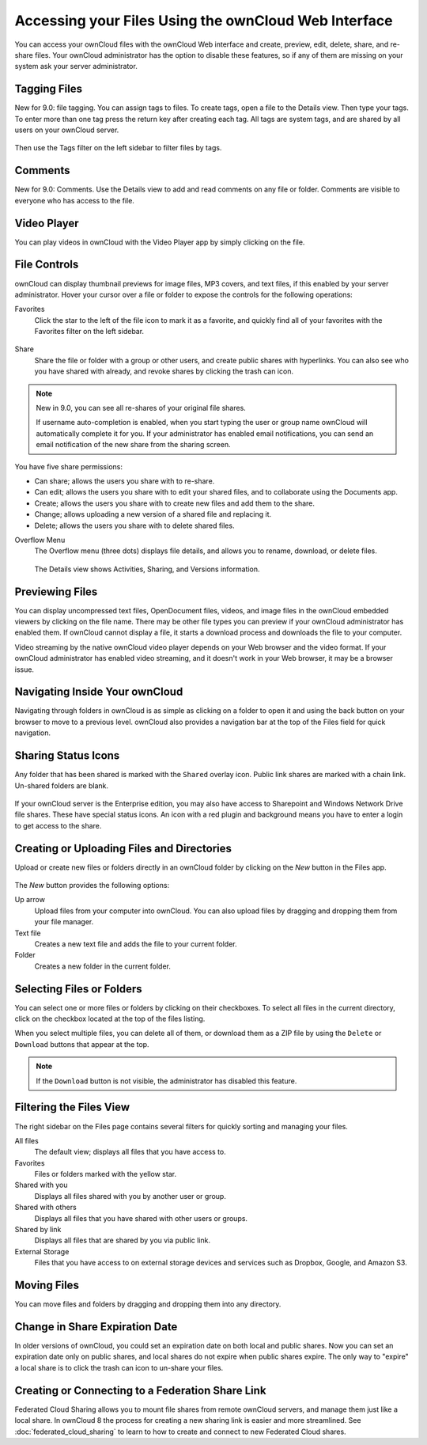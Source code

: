 =====================================================
Accessing your Files Using the ownCloud Web Interface
=====================================================

You can access your ownCloud files with the ownCloud Web interface and create, 
preview, edit, delete, share, and re-share files. Your ownCloud administrator 
has the option to disable these features, so if any of them are missing on your 
system ask your server administrator.

.. figure:: ../images/files_page.png
   :scale: 75%
   :alt: The Files view screen.
   
Tagging Files
-------------

New for 9.0: file tagging. You can assign tags to files. To create tags, open a 
file to the Details view. Then type your tags. To enter more than one tag press 
the return key after creating each tag. All tags are system tags, and are 
shared by all users on your ownCloud server.

.. figure:: ../images/files_page-7.png
   :alt: Creating file tags.
   
Then use the Tags filter on the left sidebar to filter files by tags.

.. figure:: ../images/files_page-8.png
   :alt: Viewing file tags.
 
Comments
--------
 
New for 9.0: Comments. Use the Details view to add and read comments on any 
file or folder. Comments are visible to everyone who has access to the file.

.. figure:: ../images/file_menu_comments_2.png
   :alt: Creating and viewing comments.
  
Video Player
------------

You can play videos in ownCloud with the Video Player app by simply clicking on 
the file.

.. figure:: ../images/video_player_2.png
   :alt: Watching a movie.
  
File Controls
-------------
   
ownCloud can display thumbnail previews for image files, MP3 covers, 
and text files, if this enabled by your server administrator. Hover your cursor 
over a file or folder to expose the controls for the following operations:

Favorites
  Click the star to the left of the file icon to mark it as a favorite, and 
  quickly find all of your favorites with the Favorites filter on the left 
  sidebar.
  
.. figure:: ../images/files_page-1.png
   :alt: Marking Favorite files.
  
Share
  Share the file or folder with a group or other users, and create public 
  shares with hyperlinks. You can also see who you have shared with already, 
  and revoke shares by clicking the trash can icon. 
  
.. note:: New in 9.0, you can see all re-shares of your original file shares.

  If username auto-completion 
  is enabled, when you start typing the user or group name ownCloud will 
  automatically complete it for you. If your administrator has enabled email 
  notifications, you can send an email notification of the new share from the 
  sharing screen.
  
.. figure:: ../images/files_page-2.png
   :alt: Sharing files.
   
You have five share permissions:
 
* Can share; allows the users you share with to re-share.
* Can edit; allows the users you share with to edit your shared files, and to collaborate using the Documents app.
* Create; allows the users you share with to create new files and add them to the share.
* Change; allows uploading a new version of a shared file and replacing it.
* Delete; allows the users you share with to delete shared files.

Overflow Menu  
  The Overflow menu (three dots) displays file details, and allows you to 
  rename, download, or delete files.
  
.. figure:: ../images/files_page-3.png
   :alt: Overflow menu.
   
   The Details view shows Activities, Sharing, and Versions information. 
  
.. figure:: ../images/files_page-4.png
   :alt: Details screen.  
 
Previewing Files
----------------

You can display uncompressed text files, OpenDocument files, videos, and image 
files in the ownCloud embedded viewers by clicking on the file name. There may 
be other file types you can preview if your ownCloud administrator has enabled 
them. If ownCloud cannot display a file, it starts a download process and 
downloads the file to your computer. 

Video streaming by the native ownCloud video player depends on your Web browser 
and the video format. If your ownCloud administrator has enabled video 
streaming, and it doesn't work in your Web browser, it may be a browser issue.  

Navigating Inside Your ownCloud
-------------------------------

Navigating through folders in ownCloud is as simple as clicking on a folder to 
open it and using the back button on your browser to move to a previous level. 
ownCloud also provides a navigation bar at the top of the Files field for quick 
navigation.

Sharing Status Icons
--------------------

Any folder that has been shared is marked with the ``Shared`` overlay icon. 
Public link shares are marked with a chain link. Un-shared folders are blank.

.. figure:: ../images/files_page-5.png
   :alt: Share status icons.

If your ownCloud server is the Enterprise edition, you may also have access 
to Sharepoint and Windows Network Drive file shares. These have special status 
icons. An icon with a red plugin and background means you have to enter a login 
to get access to the share.

.. figure:: ../images/users-overlays-win-net-drive.png

.. figure:: ../images/users-overlays-sharepoint.png

Creating or Uploading Files and Directories
-------------------------------------------

Upload or create new files or folders directly in an ownCloud folder by clicking 
on the *New* button in the Files app.

.. figure:: ../images/files_page-6.png
   :alt: The New file/folder/upload menu.

The *New* button provides the following options:

Up arrow
  Upload files from your computer into ownCloud. You can also upload files by 
  dragging and dropping them from your file manager.

Text file
  Creates a new text file and adds the file to your current folder.
  
Folder
  Creates a new folder in the current folder.
  
Selecting Files or Folders
--------------------------

You can select one or more files or folders by clicking on their checkboxes.  To 
select all files in the current directory, click on the checkbox located at the 
top of the files listing.

When you select multiple files, you can delete all of them, or download them as 
a ZIP file by using the ``Delete`` or ``Download`` buttons that appear at the 
top.

.. note:: If the ``Download`` button is not visible, the administrator has
   disabled this feature.

Filtering the Files View
------------------------

The right sidebar on the Files page contains several filters for quickly sorting 
and managing your files.

All files
  The default view; displays all files that you have access to.
  
Favorites
  Files or folders marked with the yellow star. 

Shared with you
  Displays all files shared with you by another user or group.

Shared with others
  Displays all files that you have shared with other users or groups.

Shared by link
  Displays all files that are shared by you via public link.
  
External Storage
  Files that you have access to on external storage devices and services such 
  as Dropbox, Google, and Amazon S3.

Moving Files
------------

You can move files and folders by dragging and dropping them into any directory.


Change in Share Expiration Date
-------------------------------

In older versions of ownCloud, you could set an expiration date on both local 
and public shares. Now you can set an expiration date only on public shares, 
and local shares do not expire when public shares expire. The only way to 
"expire" a local share is to click the trash can icon to un-share your files.

Creating or Connecting to a Federation Share Link
-------------------------------------------------

Federated Cloud Sharing allows you to mount file shares from remote ownCloud 
servers, and manage them just like a local share. In ownCloud 8 the process for 
creating a new sharing link is easier and more streamlined. See 
:doc:`federated_cloud_sharing` to learn to how to create and connect to new 
Federated Cloud shares.
